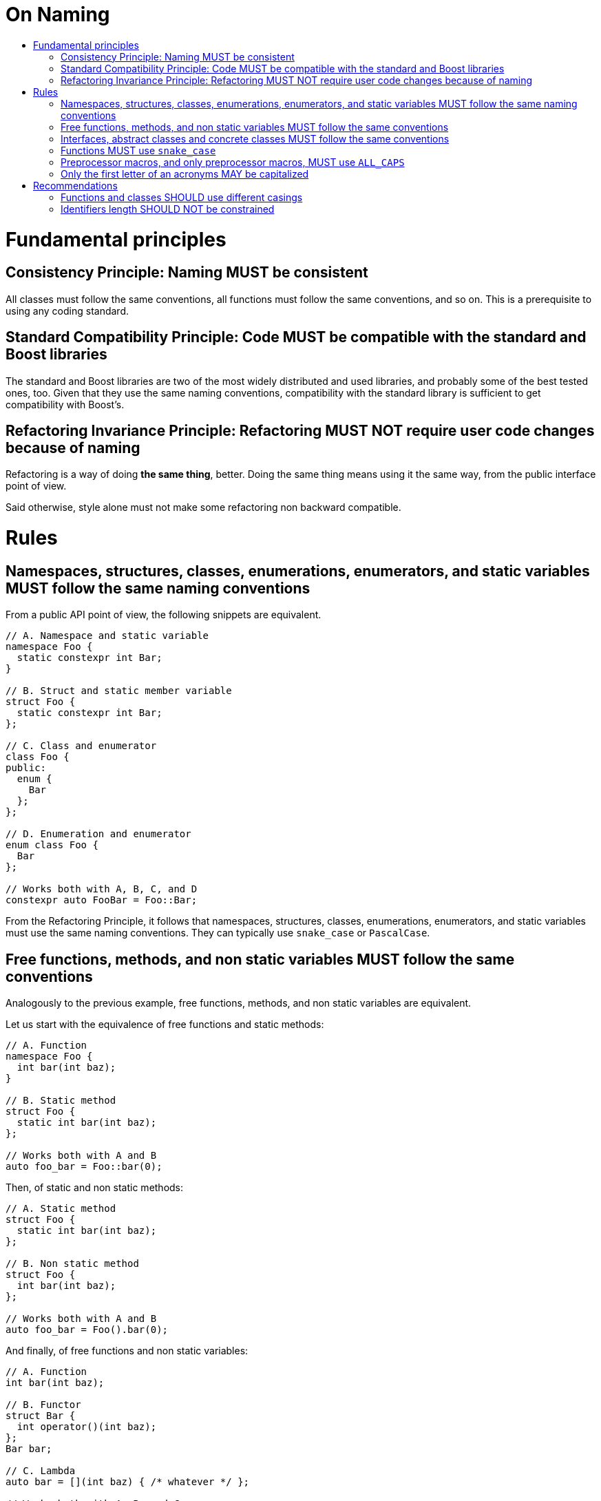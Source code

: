 :toc: macro
:toc-title:
:toclevels: 99
= On Naming

toc::[]

= Fundamental principles

== Consistency Principle: Naming MUST be consistent

All classes must follow the same conventions, all functions must follow the same conventions, and so on.
This is a prerequisite to using any coding standard.

== Standard Compatibility Principle: Code MUST be compatible with the standard and Boost libraries

The standard and Boost libraries are two of the most widely distributed and used libraries, and probably some of the best tested ones, too.
Given that they use the same naming conventions, compatibility with the standard library is sufficient to get compatibility with Boost's.

== Refactoring Invariance Principle: Refactoring MUST NOT require user code changes because of naming

Refactoring is a way of doing *the same thing*, better.
Doing the same thing means using it the same way, from the public interface point of view.

Said otherwise, style alone must not make some refactoring non backward compatible.

= Rules

== Namespaces, structures, classes, enumerations, enumerators, and static variables MUST follow the same naming conventions

From a public API point of view, the following snippets are equivalent.

```cpp
// A. Namespace and static variable
namespace Foo {
  static constexpr int Bar;
}

// B. Struct and static member variable
struct Foo {
  static constexpr int Bar;
};

// C. Class and enumerator
class Foo {
public:
  enum {
    Bar
  };
};

// D. Enumeration and enumerator
enum class Foo {
  Bar
};

// Works both with A, B, C, and D
constexpr auto FooBar = Foo::Bar;
```

From the Refactoring Principle, it follows that namespaces, structures, classes, enumerations, enumerators, and static variables must use the same naming conventions.
They can typically use `snake_case` or `PascalCase`.

== Free functions, methods, and non static variables MUST follow the same conventions

Analogously to the previous example, free functions, methods, and non static variables are equivalent.

Let us start with the equivalence of free functions and static methods:

```cpp
// A. Function
namespace Foo {
  int bar(int baz);
}

// B. Static method
struct Foo {
  static int bar(int baz);
};

// Works both with A and B
auto foo_bar = Foo::bar(0);
```

Then, of static and non static methods:

```cpp
// A. Static method
struct Foo {
  static int bar(int baz);
};

// B. Non static method
struct Foo {
  int bar(int baz);
};

// Works both with A and B
auto foo_bar = Foo().bar(0);
```

And finally, of free functions and non static variables:

```cpp
// A. Function
int bar(int baz);

// B. Functor
struct Bar {
  int operator()(int baz);
};
Bar bar;

// C. Lambda
auto bar = [](int baz) { /* whatever */ };

// Works both with A, B, and C
auto foo = bar(0);
```

As a conclusion, free functions, methods, and non static variables must use the same naming conventions.
Their casing must be `snake_case`, see below.

== Interfaces, abstract classes and concrete classes MUST follow the same conventions

During some backward compatible refactoring, interfaces may be made abstract classes (simply by adding a concrete method), and abstract classes may be made concrete (simply by providing a default implementation for each virtual method).

The Refactoring Invariance Principle implies that the same naming conventions must be applied (e.g. no `I` or `Abstract` prefix or `Interface` suffix).

By contrast, CRTP classes like mixins can rely on a dedicated naming convention, e.g. require a `Mixin` suffix.

== Functions MUST use `snake_case`

The standard library features services which rely on metaprogramming in order to be compatible with any (possibly user-defined) class.
The only constraint is to follow standard naming conventions (see {cpp}11 Named requirements or {cpp}20 Concepts).
For example, `std::back_inserter` works with classes which provide a method named *precisely* `push_back`.
It follows from the first two Principles that functions (and equivalent identifiers) must use `snake_case`.

Note that the same reasonning *could* apply to classes (and therefore to all the other names), since some nested type names are standardized (like `value_type` or `iterator`).
However, creating compatibility aliases *without any cost* is straightforward (which is not the case with fonctions, even `inline` ones) and comes with very little noise.

```cpp
struct Foo {

  struct Bar;
  template <typename T> struct Baz;
  
  using value_type = Bar;
  using iterator = Baz<value_type>;
  using const_iterator = Baz<value_type const>;
  
  const_iterator begin() const;
  iterator begin();
  const_iterator end() const;
  iterator end();
  
};
```

== Preprocessor macros, and only preprocessor macros, MUST use `ALL_CAPS`

Macros are a distinct language within the language, and must be distinguished from plain {cpp} code for safety reasons.
`ALL_CAPS` case (aka `MACRO_CASE`) is the de facto standard casing in C.
By the Consistency Principle, macros must use `ALL_CAPS` case and other idenfiers must not.

== Only the first letter of an acronyms MAY be capitalized

If all the acronym letters were capitalized, pure identifiers made only of acronyms would be undistiguishable from `ALL_CAPS` (which is reserved for preprocessor macros).

Some standards recommend using this convention except for 2-letter acronyms (e.g. `XmlIOStream`).
However, we consider the Consistency Principle discourages the introduction of such exceptions (e.g. `XmlIoStream`).

= Recommendations

== Functions and classes SHOULD use different casings

In the above example, the intent of `begin()` and `end()` is made even clearer by having different conventions for user-focused and standard-focused names.
Given that user classes are in `PascalCase` in this example, it is indeed absolutely clear that `begin()` is meant to be used with the standard library.

Moreover, having different casings helps readability, e.g.:

```cpp
Foo foo;
// reads better than
foo_type foo;
```

Consequently, the recommendation is to use `snake_case` for function-equivalent identifiers and `PascalCase` for class-equivalent identifiers (`camelCase` would be too exotic and `ALL_CAPS` is already forbidden).

== Identifiers length SHOULD NOT be constrained

Some short identifiers are standard (e.g. `at` or `j`).
Potentially too long identifiers would be a symptom of something else going wrong (e.g. violated Single Responsibility Principle).
Naming conventions do not seem to be the right place to detect such issues.
Moreover, there is no natural bound.

We recommend not limitting identifiers length.

